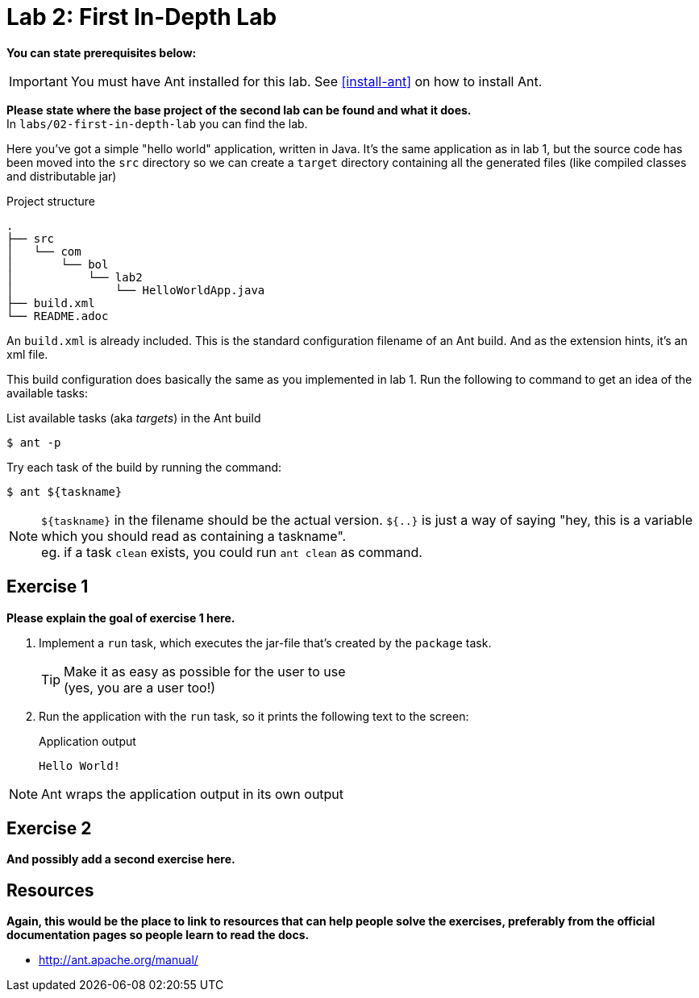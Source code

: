 = Lab 2: First In-Depth Lab

**You can state prerequisites below:**

IMPORTANT: You must have Ant installed for this lab.
See <<install-ant>> on how to install Ant.

**Please state where the base project of the second lab can be found and what it does.** +
In `labs/02-first-in-depth-lab` you can find the lab.

Here you've got a simple "hello world" application,
written in Java.
It's the same application as in lab 1,
but the source code has been moved into the `src` directory
so we can create a `target` directory containing all the generated files
(like compiled classes and distributable jar)

.Project structure
----
.
├── src
│   └── com
│       └── bol
│           └── lab2
│               └── HelloWorldApp.java
├── build.xml
└── README.adoc
----

An `build.xml` is already included.
This is the standard configuration filename of an Ant build.
And as the extension hints, it's an xml file.

This build configuration does basically the same as you
implemented in lab 1.
Run the following to command to get an idea of the available tasks:

.List available tasks (aka _targets_) in the Ant build
----
$ ant -p
----

Try each task of the build by running the command:
----
$ ant ${taskname}
----

NOTE: `${taskname}` in the filename should be the actual version.
      `${..}` is just a way of saying "hey, this is a variable which
      you should read as containing a taskname". +
      eg. if a task `clean` exists, you could run `ant clean` as command.

== Exercise 1

**Please explain the goal of exercise 1 here.**

1. Implement a `run` task,
which executes the jar-file that's created by the `package` task.
+
TIP: Make it as easy as possible for the user to use +
     (yes, you are a user too!)

2. Run the application with the `run` task,
so it prints the following text to the screen:
+
.Application output
----
Hello World!
----

NOTE: Ant wraps the application output in its own output

== Exercise 2

**And possibly add a second exercise here.**

== Resources

**Again, this would be the place to link to resources that can help people solve the exercises, preferably from the official documentation pages so people learn to read the docs.**

* http://ant.apache.org/manual/
